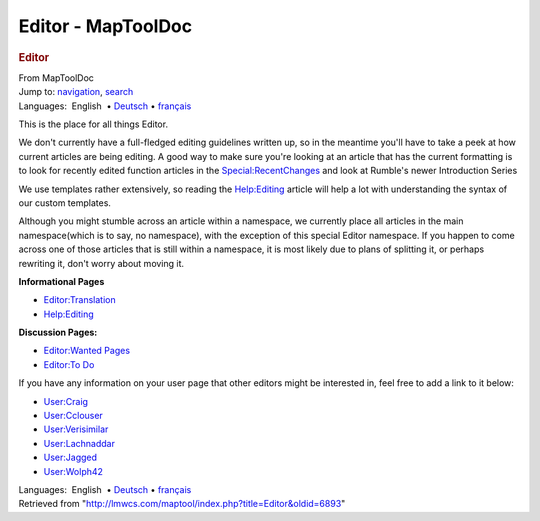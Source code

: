 ===================
Editor - MapToolDoc
===================

.. contents::
   :depth: 3
..

.. container:: noprint
   :name: mw-page-base

.. container:: noprint
   :name: mw-head-base

.. container:: mw-body
   :name: content

   .. container:: mw-indicators

   .. rubric:: Editor
      :name: firstHeading
      :class: firstHeading

   .. container:: mw-body-content
      :name: bodyContent

      .. container::
         :name: siteSub

         From MapToolDoc

      .. container::
         :name: contentSub

      .. container:: mw-jump
         :name: jump-to-nav

         Jump to: `navigation <#mw-head>`__, `search <#p-search>`__

      .. container:: mw-content-ltr
         :name: mw-content-text

         .. container:: template_languages

            Languages:  English
             • \ `Deutsch <Editor/de>`__\ 
             • \ `français <Editor/fr>`__\ 

         This is the place for all things Editor.

         We don't currently have a full-fledged editing guidelines
         written up, so in the meantime you'll have to take a peek at
         how current articles are being editing. A good way to make sure
         you're looking at an article that has the current formatting is
         to look for recently edited function articles in the
         `Special:RecentChanges <Special:RecentChanges>`__
         and look at Rumble's newer Introduction Series

         We use templates rather extensively, so reading the
         `Help:Editing <Help:Editing>`__ article will help
         a lot with understanding the syntax of our custom templates.

         Although you might stumble across an article within a
         namespace, we currently place all articles in the main
         namespace(which is to say, no namespace), with the exception of
         this special Editor namespace. If you happen to come across one
         of those articles that is still within a namespace, it is most
         likely due to plans of splitting it, or perhaps rewriting it,
         don't worry about moving it.

         **Informational Pages**

         -  `Editor:Translation <Editor:Translation>`__
         -  `Help:Editing <Help:Editing>`__

         **Discussion Pages:**

         -  `Editor:Wanted Pages <Editor:Wanted_Pages>`__
         -  `Editor:To Do <Editor:To_Do>`__

         If you have any information on your user page that other
         editors might be interested in, feel free to add a link to it
         below:

         -  `User:Craig <User:Craig>`__
         -  `User:Cclouser <User:Cclouser>`__
         -  `User:Verisimilar <User:Verisimilar>`__
         -  `User:Lachnaddar <User:Lachnaddar>`__
         -  `User:Jagged <User:Jagged>`__
         -  `User:Wolph42 <User:Wolph42>`__

         .. container:: template_languages

            Languages:  English
             • \ `Deutsch <Editor/de>`__\ 
             • \ `français <Editor/fr>`__\ 

      .. container:: printfooter

         Retrieved from
         "http://lmwcs.com/maptool/index.php?title=Editor&oldid=6893"

